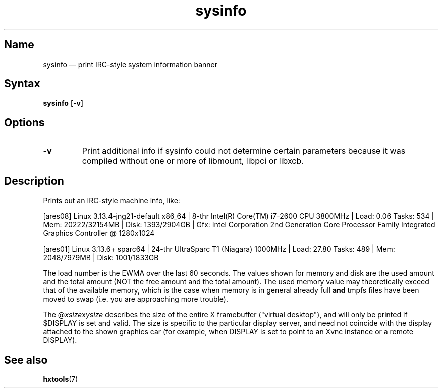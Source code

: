 .TH sysinfo 1 "2008-02-06" "hxtools" "hxtools"
.SH Name
sysinfo \(em print IRC-style system information banner
.\" not just for bragging - can also be useful in bug reports
.SH Syntax
\fBsysinfo\fP [\fB\-v\fP]
.SH Options
.TP
\fB\-v\fP
Print additional info if sysinfo could not determine certain parameters because
it was compiled without one or more of libmount, libpci or libxcb.
.SH Description
Prints out an IRC-style machine info, like:
.PP
[ares08] Linux 3.13.4-jng21-default x86_64 | 8-thr Intel(R) Core(TM) i7-2600
CPU 3800MHz | Load: 0.06 Tasks: 534 | Mem: 20222/32154MB | Disk: 1393/2904GB |
Gfx: Intel Corporation 2nd Generation Core Processor Family Integrated Graphics
Controller @ 1280x1024
.PP
[ares01] Linux 3.13.6+ sparc64 | 24-thr UltraSparc T1 (Niagara) 1000MHz |
Load: 27.80 Tasks: 489 | Mem: 2048/7979MB | Disk: 1001/1833GB
.PP
The load number is the EWMA over the last 60 seconds. The values shown for
memory and disk are the used amount and the total amount (NOT the free amount
and the total amount). The used memory value may theoretically exceed that of
the available memory, which is the case when memory is in general already full
\fBand\fP tmpfs files have been moved to swap (i.e. you are approaching more
trouble).
.PP
The @\fIxsize\fPx\fIysize\fP describes the size of the entire X framebuffer
("virtual desktop"), and will only be printed if $DISPLAY is set and valid. The
size is specific to the particular display server, and need not coincide with
the display attached to the shown graphics car (for example, when DISPLAY is
set to point to an Xvnc instance or a remote DISPLAY).
.SH See also
\fBhxtools\fP(7)
